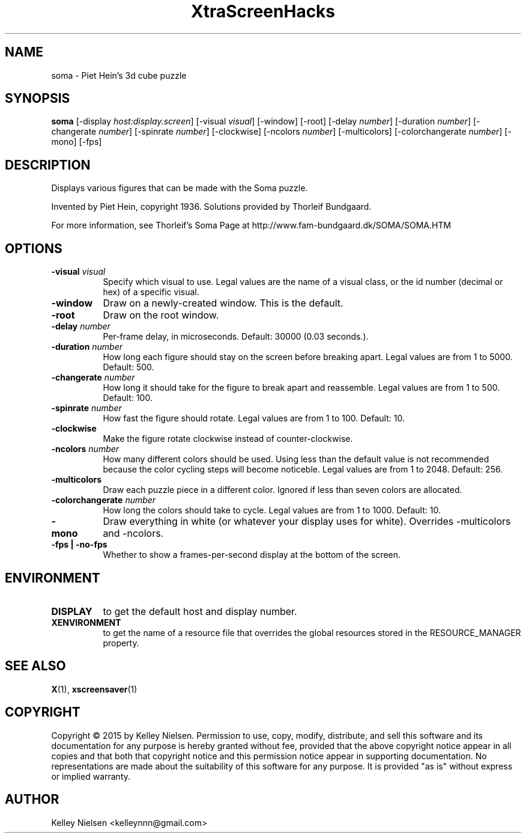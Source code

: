 .TH "XtraScreenHacks" "1" "" "X Version 11" ""
.SH "NAME"
soma \- Piet Hein's 3d cube puzzle
.SH "SYNOPSIS"
.B soma
[\-display \fIhost:display.screen\fP]
[\-visual \fIvisual\fP]
[\-window]
[\-root]
[\-delay \fInumber\fP]
[\-duration \fInumber\fP]
[\-changerate \fInumber\fP]
[\-spinrate \fInumber\fP]
[\-clockwise]
[\-ncolors \fInumber\fP]
[\-multicolors]
[\-colorchangerate \fInumber\fP]
[\-mono]
[\-fps]
.SH "DESCRIPTION"
Displays various figures that 
can be made with the Soma puzzle.

Invented by Piet Hein, copyright 1936.
Solutions provided by Thorleif Bundgaard.

For more information, see Thorleif's Soma Page at
http://www.fam\-bundgaard.dk/SOMA/SOMA.HTM
.SH "OPTIONS"
.TP 8
.B \-visual \fIvisual\fP
Specify which visual to use.  Legal values are the name of a visual class,
or the id number (decimal or hex) of a specific visual.
.TP 8
.B \-window
Draw on a newly\-created window.  This is the default.
.TP 8
.B \-root
Draw on the root window.
.TP 8
.B \-delay \fInumber\fP
Per\-frame delay, in microseconds.  Default: 30000 (0.03 seconds.).
.TP 8
.B \-duration \fInumber\fP
How long each figure should stay on the screen before breaking apart. Legal values are from 1 to 5000. Default: 500.
.TP 8
.B \-changerate \fInumber\fP
How long it should take for the figure to break apart and reassemble. Legal values are from 1 to 500.  Default: 100.
.TP 8
.B \-spinrate \fInumber\fP
How fast the figure should rotate. Legal values are from 1 to 100. Default: 10.
.TP 8
.B \-clockwise
Make the figure rotate clockwise instead of counter\-clockwise.
.TP 8
.B \-ncolors \fInumber\fP
How many different colors should be used. Using less than the default value is not recommended because the color cycling steps will become noticeble. Legal values are from 1 to 2048.  Default: 256.
.TP 8
.B \-multicolors
Draw each puzzle piece in a different color. Ignored if less than seven colors are allocated.
.TP 8
.B \-colorchangerate \fInumber\fP
How long the colors should take to cycle. Legal values are from 1 to 1000.  Default: 10.
.TP 8
.B \-mono
Draw everything in white (or whatever your display uses for white). Overrides \-multicolors and \-ncolors.
.TP 8
.B \-fps | \-no\-fps
Whether to show a frames\-per\-second display at the bottom of the screen.
.SH "ENVIRONMENT"
.PP 
.TP 8
.B DISPLAY
to get the default host and display number.
.TP 8
.B XENVIRONMENT
to get the name of a resource file that overrides the global resources
stored in the RESOURCE_MANAGER property.
.SH "SEE ALSO"
.BR X (1),
.BR xscreensaver (1)
.SH "COPYRIGHT"
Copyright \(co 2015 by Kelley Nielsen.  Permission to use, copy, modify, 
distribute, and sell this software and its documentation for any purpose is 
hereby granted without fee, provided that the above copyright notice appear 
in all copies and that both that copyright notice and this permission notice
appear in supporting documentation.  No representations are made about the 
suitability of this software for any purpose.  It is provided "as is" without
express or implied warranty.
.SH "AUTHOR"
Kelley Nielsen <kelleynnn@gmail.com>
